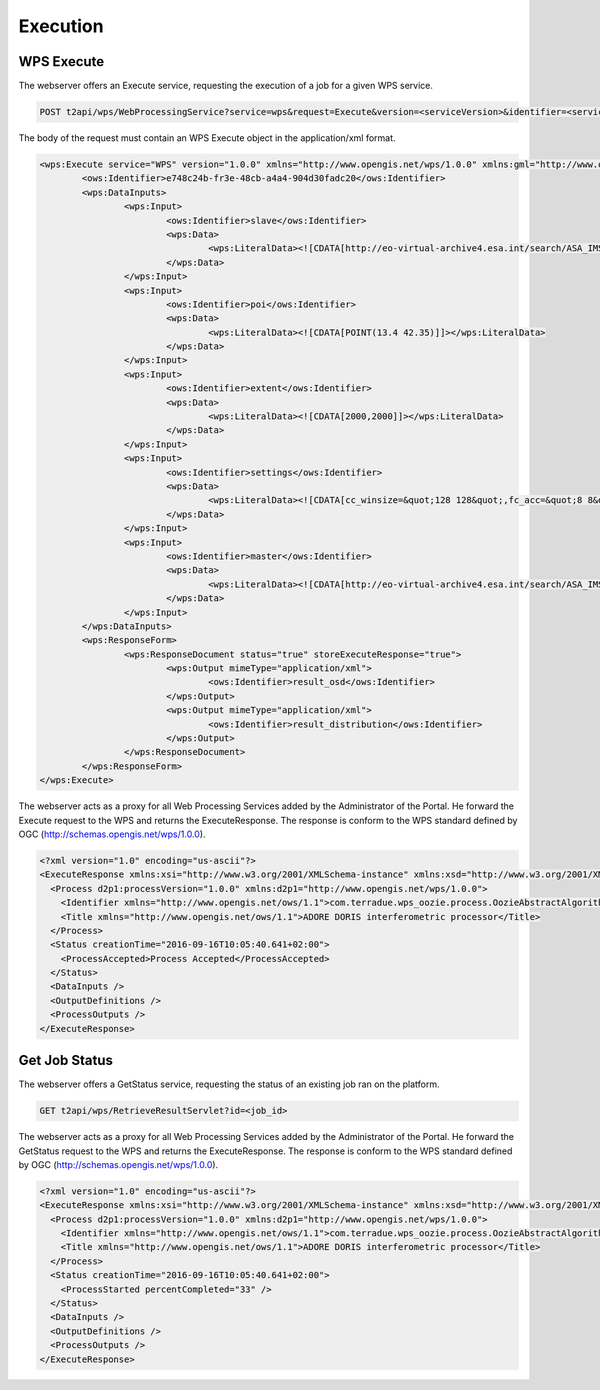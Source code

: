 Execution
~~~~~~~~~

WPS Execute
===========

The webserver offers an Execute service, requesting the execution of a job for a given WPS service.

.. code-block:: http

    POST t2api/wps/WebProcessingService?service=wps&request=Execute&version=<serviceVersion>&identifier=<service_identifier>

The body of the request must contain an WPS Execute object in the application/xml format.

.. code-block:: xml
	
	<wps:Execute service="WPS" version="1.0.0" xmlns="http://www.opengis.net/wps/1.0.0" xmlns:gml="http://www.opengis.net/gml" xmlns:ogc="http://www.opengis.net/ogc" xmlns:ows="http://www.opengis.net/ows/1.1" xmlns:wcs="http://www.opengis.net/wcs/1.1.1" xmlns:wfs="http://www.opengis.net/wfs" xmlns:wps="http://www.opengis.net/wps/1.0.0" xmlns:xlink="http://www.w3.org/1999/xlink" xmlns:xsi="http://www.w3.org/2001/XMLSchema-instance" xsi:schemaLocation="http://www.opengis.net/wps/1.0.0 http://schemas.opengis.net/wps/1.0.0/wpsAll.xsd">
		<ows:Identifier>e748c24b-fr3e-48cb-a4a4-904d30fadc20</ows:Identifier>
		<wps:DataInputs>
			<wps:Input>
				<ows:Identifier>slave</ows:Identifier>
				<wps:Data>
					<wps:LiteralData><![CDATA[http://eo-virtual-archive4.esa.int/search/ASA_IMS_1P/ASA_IMS_1PNDPA20080326_204749_000000162067_00129_31746_3124.N1/rdf]]></wps:LiteralData>
				</wps:Data>
			</wps:Input>
			<wps:Input>
				<ows:Identifier>poi</ows:Identifier>
				<wps:Data>
					<wps:LiteralData><![CDATA[POINT(13.4 42.35)]]></wps:LiteralData>
				</wps:Data>
			</wps:Input>
			<wps:Input>
				<ows:Identifier>extent</ows:Identifier>
				<wps:Data>
					<wps:LiteralData><![CDATA[2000,2000]]></wps:LiteralData>
				</wps:Data>
			</wps:Input>
			<wps:Input>
				<ows:Identifier>settings</ows:Identifier>
				<wps:Data>
					<wps:LiteralData><![CDATA[cc_winsize=&quot;128 128&quot;,fc_acc=&quot;8 8&quot;,int_multilook=&quot;4 4&quot;,coh_multilook=&quot;4 4&quot;,dumpbaseline=&quot;15 10&quot;]]></wps:LiteralData>
				</wps:Data>
			</wps:Input>
			<wps:Input>
				<ows:Identifier>master</ows:Identifier>
				<wps:Data>
					<wps:LiteralData><![CDATA[http://eo-virtual-archive4.esa.int/search/ASA_IMS_1P/ASA_IMS_1PNDPA20090311_204746_000000162077_00129_36756_3125.N1/rdf]]></wps:LiteralData>
				</wps:Data>
			</wps:Input>
		</wps:DataInputs>
		<wps:ResponseForm>
			<wps:ResponseDocument status="true" storeExecuteResponse="true">
				<wps:Output mimeType="application/xml">
					<ows:Identifier>result_osd</ows:Identifier>
				</wps:Output>
				<wps:Output mimeType="application/xml">
					<ows:Identifier>result_distribution</ows:Identifier>
				</wps:Output>
			</wps:ResponseDocument>
		</wps:ResponseForm>
	</wps:Execute>



The webserver acts as a proxy for all Web Processing Services added by the Administrator of the Portal.
He forward the Execute request to the WPS and returns the ExecuteResponse. The response is conform to the WPS standard defined by OGC (http://schemas.opengis.net/wps/1.0.0).

.. code-block:: xml

	<?xml version="1.0" encoding="us-ascii"?>
	<ExecuteResponse xmlns:xsi="http://www.w3.org/2001/XMLSchema-instance" xmlns:xsd="http://www.w3.org/2001/XMLSchema" service="WPS" version="1.0.0" xml:lang="en-US" serviceInstance="https://geohazards-tep.eo.esa.int/t2api/wps/WebProcessingService?REQUEST=GetCapabilities&amp;SERVICE=WPS" statusLocation="https://geohazards-tep.eo.esa.int/t2api/wps/RetrieveResultServlet?id=049f5c6w-6e45-4808-8397-0a8b89d9a56f" xmlns="http://www.opengis.net/wps/1.0.0">
	  <Process d2p1:processVersion="1.0.0" xmlns:d2p1="http://www.opengis.net/wps/1.0.0">
	    <Identifier xmlns="http://www.opengis.net/ows/1.1">com.terradue.wps_oozie.process.OozieAbstractAlgorithm</Identifier>
	    <Title xmlns="http://www.opengis.net/ows/1.1">ADORE DORIS interferometric processor</Title>
	  </Process>
	  <Status creationTime="2016-09-16T10:05:40.641+02:00">
	    <ProcessAccepted>Process Accepted</ProcessAccepted>
	  </Status>
	  <DataInputs />
	  <OutputDefinitions />
	  <ProcessOutputs />
	</ExecuteResponse>

Get Job Status
==============

The webserver offers a GetStatus service, requesting the status of an existing job ran on the platform.

.. code-block:: http

    GET t2api/wps/RetrieveResultServlet?id=<job_id>

The webserver acts as a proxy for all Web Processing Services added by the Administrator of the Portal.
He forward the GetStatus request to the WPS and returns the ExecuteResponse. The response is conform to the WPS standard defined by OGC (http://schemas.opengis.net/wps/1.0.0).

.. code-block:: xml

	<?xml version="1.0" encoding="us-ascii"?>
	<ExecuteResponse xmlns:xsi="http://www.w3.org/2001/XMLSchema-instance" xmlns:xsd="http://www.w3.org/2001/XMLSchema" service="WPS" version="1.0.0" xml:lang="en-US" serviceInstance="https://geohazards-tep.eo.esa.int/t2api/wps/WebProcessingService?REQUEST=GetCapabilities&amp;SERVICE=WPS" statusLocation="https://geohazards-tep.eo.esa.int/t2api/wps/RetrieveResultServlet?id=049f5c6w-6e45-4808-8397-0a8b89d9a56f" xmlns="http://www.opengis.net/wps/1.0.0">
	  <Process d2p1:processVersion="1.0.0" xmlns:d2p1="http://www.opengis.net/wps/1.0.0">
	    <Identifier xmlns="http://www.opengis.net/ows/1.1">com.terradue.wps_oozie.process.OozieAbstractAlgorithm</Identifier>
	    <Title xmlns="http://www.opengis.net/ows/1.1">ADORE DORIS interferometric processor</Title>
	  </Process>
	  <Status creationTime="2016-09-16T10:05:40.641+02:00">
	    <ProcessStarted percentCompleted="33" />
	  </Status>
	  <DataInputs />
	  <OutputDefinitions />
	  <ProcessOutputs />
	</ExecuteResponse>
